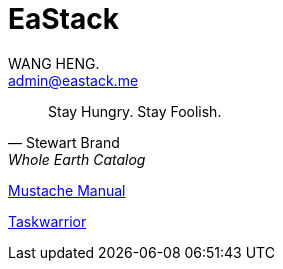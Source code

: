 :title: EaStack

= EaStack
:author: WANG HENG.
:email: admin@eastack.me

[quote, Stewart Brand, Whole Earth Catalog]
Stay Hungry. Stay Foolish.

link:mustache[Mustache Manual]

link:taskwarrior[Taskwarrior]
